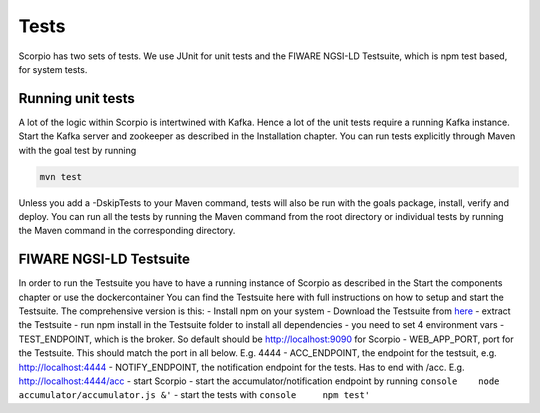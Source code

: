 Tests
=====

Scorpio has two sets of tests. We use JUnit for unit tests and the
FIWARE NGSI-LD Testsuite, which is npm test based, for system tests.

Running unit tests
------------------

A lot of the logic within Scorpio is intertwined with Kafka. Hence a lot
of the unit tests require a running Kafka instance. Start the Kafka
server and zookeeper as described in the Installation chapter. You can
run tests explicitly through Maven with the goal test by running

.. code:: console

    mvn test

Unless you add a -DskipTests to your Maven command, tests will also be
run with the goals package, install, verify and deploy. You can run all
the tests by running the Maven command from the root directory or
individual tests by running the Maven command in the corresponding
directory.

FIWARE NGSI-LD Testsuite
------------------------

In order to run the Testsuite you have to have a running instance of
Scorpio as described in the Start the components chapter or use the
dockercontainer You can find the Testsuite here with full instructions
on how to setup and start the Testsuite. The comprehensive version is
this: - Install npm on your system - Download the Testsuite from
`here <https://github.com/FIWARE/NGSI-LD_TestSuite/archive/master.zip>`__
- extract the Testsuite - run npm install in the Testsuite folder to
install all dependencies - you need to set 4 environment vars -
TEST\_ENDPOINT, which is the broker. So default should be
http://localhost:9090 for Scorpio - WEB\_APP\_PORT, port for the
Testsuite. This should match the port in all below. E.g. 4444 -
ACC\_ENDPOINT, the endpoint for the testsuit, e.g. http://localhost:4444
- NOTIFY\_ENDPOINT, the notification endpoint for the tests. Has to end
with /acc. E.g. http://localhost:4444/acc - start Scorpio - start the
accumulator/notification endpoint by running
``console    node accumulator/accumulator.js &'`` - start the tests with
``console     npm test'``
